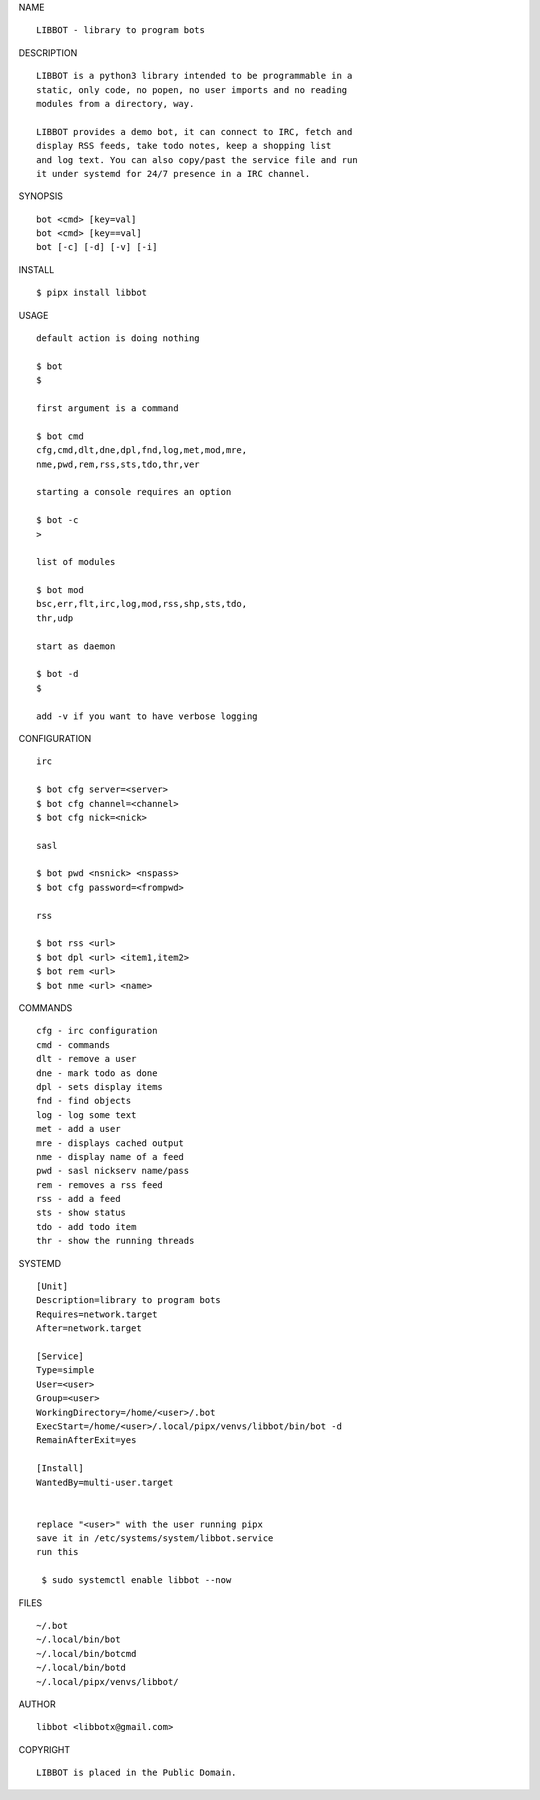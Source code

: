 NAME

::

   LIBBOT - library to program bots


DESCRIPTION

::

   LIBBOT is a python3 library intended to be programmable in a
   static, only code, no popen, no user imports and no reading
   modules from a directory, way. 

   LIBBOT provides a demo bot, it can connect to IRC, fetch and
   display RSS feeds, take todo notes, keep a shopping list
   and log text. You can also copy/past the service file and run
   it under systemd for 24/7 presence in a IRC channel.


SYNOPSIS

::

   bot <cmd> [key=val] 
   bot <cmd> [key==val]
   bot [-c] [-d] [-v] [-i]


INSTALL

::

   $ pipx install libbot


USAGE

::

   default action is doing nothing

   $ bot
   $

   first argument is a command

   $ bot cmd
   cfg,cmd,dlt,dne,dpl,fnd,log,met,mod,mre,
   nme,pwd,rem,rss,sts,tdo,thr,ver

   starting a console requires an option

   $ bot -c
   >

   list of modules

   $ bot mod
   bsc,err,flt,irc,log,mod,rss,shp,sts,tdo,
   thr,udp

   start as daemon

   $ bot -d
   $ 

   add -v if you want to have verbose logging


CONFIGURATION

::

   irc

   $ bot cfg server=<server>
   $ bot cfg channel=<channel>
   $ bot cfg nick=<nick>

   sasl

   $ bot pwd <nsnick> <nspass>
   $ bot cfg password=<frompwd>

   rss

   $ bot rss <url>
   $ bot dpl <url> <item1,item2>
   $ bot rem <url>
   $ bot nme <url> <name>


COMMANDS

::

   cfg - irc configuration
   cmd - commands
   dlt - remove a user
   dne - mark todo as done
   dpl - sets display items
   fnd - find objects 
   log - log some text
   met - add a user
   mre - displays cached output
   nme - display name of a feed
   pwd - sasl nickserv name/pass
   rem - removes a rss feed
   rss - add a feed
   sts - show status
   tdo - add todo item
   thr - show the running threads


SYSTEMD

::

   [Unit]
   Description=library to program bots
   Requires=network.target
   After=network.target

   [Service]
   Type=simple
   User=<user>
   Group=<user>
   WorkingDirectory=/home/<user>/.bot
   ExecStart=/home/<user>/.local/pipx/venvs/libbot/bin/bot -d
   RemainAfterExit=yes

   [Install]
   WantedBy=multi-user.target


   replace "<user>" with the user running pipx
   save it in /etc/systems/system/libbot.service
   run this

    $ sudo systemctl enable libbot --now


FILES

::

   ~/.bot
   ~/.local/bin/bot
   ~/.local/bin/botcmd
   ~/.local/bin/botd
   ~/.local/pipx/venvs/libbot/


AUTHOR

::

  libbot <libbotx@gmail.com>


COPYRIGHT

::

   LIBBOT is placed in the Public Domain.
